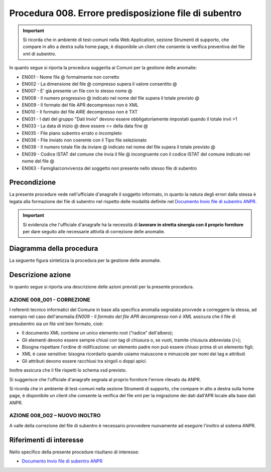 Procedura 008. Errore predisposizione file di subentro
=================================================================

.. Important::
	Si ricorda che in ambiente di test-comuni nella Web Application, sezione Strumenti di supporto, che compare in alto a destra sulla home page, è disponibile un client che consente la verifica preventiva del file xml di subentro.

   
In quanto segue si riporta la procedura suggerita ai Comuni per la gestione delle anomalie: 

- EN001 - Nome file @ formalmente non corretto
- EN002 - La dimensione del file  @ compresso supera il valore consentito @
- EN007 - E' già presente un file con lo stesso nome @
- EN008 - Il numero progressivo @ indicato nel nome del file supera il totale previsto @
- EN009 - Il formato del file APR decompresso non è XML
- EN010 - Il formato del file AIRE decompresso non è TXT
- EN031 - I dati del gruppo "Dati Invio" devono essere obbligatoriamente impostati quando il totale invii >1
- EN033 - La data di inizio @ deve essere <= della data fine @
- EN035 - File piano subentro errato o incompleto
- EN036 - File inviato non coerente con il Tipo file selezionato
- EN038 - Il numero totale file da inviare @ indicato nel nome del file supera il totale previsto @
- EN039 - Codice ISTAT del comune che invia il file @ incongruente con il  codice ISTAT del comune indicato nel nome del file @
- EN063 - Famiglia/convivenza del soggetto non presente nello stesso file di subentro

Precondizione
^^^^^^^^^^^^^
La presente procedure vede nell'ufficiale d'anagrafe il soggetto informato, in quanto la natura degli errori dalla stessa è legata alla formazione dei file di subentro nel rispetto delle modalità definite nel `Documento Invio file di subentro ANPR <https://www.anpr.interno.it/portale/documents/20182/209632/Invio+file+di+Subentro.pdf/685ba143-b35e-425c-979b-c3c8a69fab64>`_.

.. Important::
	Si evidenzia che l'ufficiale d'anagrafe ha la necessità di **lavorare in stretta sinergia con il proprio fornitore** per dare seguito alle necessarie attività di correzione delle anomalie.


Diagramma della procedura
^^^^^^^^^^^^^^^^^^^^^^^^^
La seguente figura sintetizza la procedura per la gestione delle anomalie.

.. image:: image/IMAGE_008.png

Descrizione azione
^^^^^^^^^^^^^^^^^^
In quanto segue si riporta una descrizione delle azioni previsti per la presente procedura.

AZIONE 008_001 - CORREZIONE
---------------------------
I referenti tecnico informatici del Comune in base alla specifica anomalia segnalata provvede a correggere la stessa, ad esempio nel caso dell'anomalia *EN009 - Il formato del file APR decompresso non è XML* assicura che il file di presubentro sia un file xml ben formato, cioè:

- Il documento XML contiene un unico elemento root (“radice” dell'albero);
- Gli elementi devono essere sempre chiusi con tag di chiusura o, se vuoti, tramite chiusura abbreviata (/>);
- Bisogna rispettare l'ordine di nidificazione: un elemento padre non può essere chiuso prima di un elemento figli;
- XML è case sensitive: bisogna ricordarlo quando usiamo maiuscone e minuscole per nomi dei tag e attributi
- Gli attributi devono essere racchiusi tra singoli o doppi apici.

Inoltre assicura che il file rispetti lo schema xsd previsto. 

Si suggerisce che l'ufficiale d'anagrafe segnala al proprio fornitore l'errore rilevato da ANPR. 

Si ricorda che in ambiente di test-comuni nella sezione Strumenti di supporto, che compare in alto a destra sulla home page, è disponibile un client che consente la verifica del file xml per la migrazione dei dati dall'APR locale alla base dati ANPR.

AZIONE 008_002 – NUOVO INOLTRO
------------------------------
A valle della correzione del file di subentro è necessario provvedere nuovamente ad eseguire l'inoltro al sistema ANPR.

Riferimenti di interesse
^^^^^^^^^^^^^^^^^^^^^^^^
Nello specifico della presente procedure risultano di interesse:

- `Documento Invio file di subentro ANPR <https://www.anpr.interno.it/portale/documents/20182/209632/Invio+file+di+Subentro.pdf/685ba143-b35e-425c-979b-c3c8a69fab64>`_
